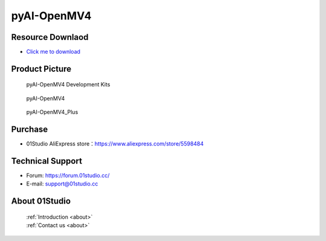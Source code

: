 
pyAI-OpenMV4
======================

Resource Downlaod
------------------
* `Click me to download <https://01studio-1258570164.cos.ap-guangzhou.myqcloud.com/Resource_Download_EN/MicroPython/05-pyAI-OpenMV4/01Studio%20MicroPython%20Develop%20Kits%20(Base%20on%20pyAI-OpenMV4)%20Resources_2021-3-1.rar>`_ 

Product Picture
----------------

.. figure:: media/pyAI-OpenMV4_kits.png

  pyAI-OpenMV4 Development Kits
  
.. figure:: media/pyAI-OpenMV4.jpg
   
  pyAI-OpenMV4

.. figure:: media/pyAI-OpenMV4_Plus.jpg
   
  pyAI-OpenMV4_Plus


Purchase
--------------
- 01Studio AliExpress store：https://www.aliexpress.com/store/5598484


Technical Support
------------------
- Forum: https://forum.01studio.cc/
- E-mail: support@01studio.cc


About 01Studio
--------------

  | :ref:`Introduction <about>`  
  | :ref:`Contact us <about>`
